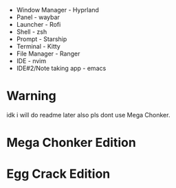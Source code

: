 - Window Manager - Hyprland
- Panel - waybar
- Launcher - Rofi
- Shell - zsh
- Prompt - Starship
- Terminal - Kitty
- File Manager - Ranger
- IDE - nvim
- IDE#2/Note taking app - emacs

* Warning
idk i will do readme later also pls dont use Mega Chonker.

* Mega Chonker Edition
[[./Mega-Chonker.png]]

* Egg Crack Edition
[[./Egg-Crack.png]]
